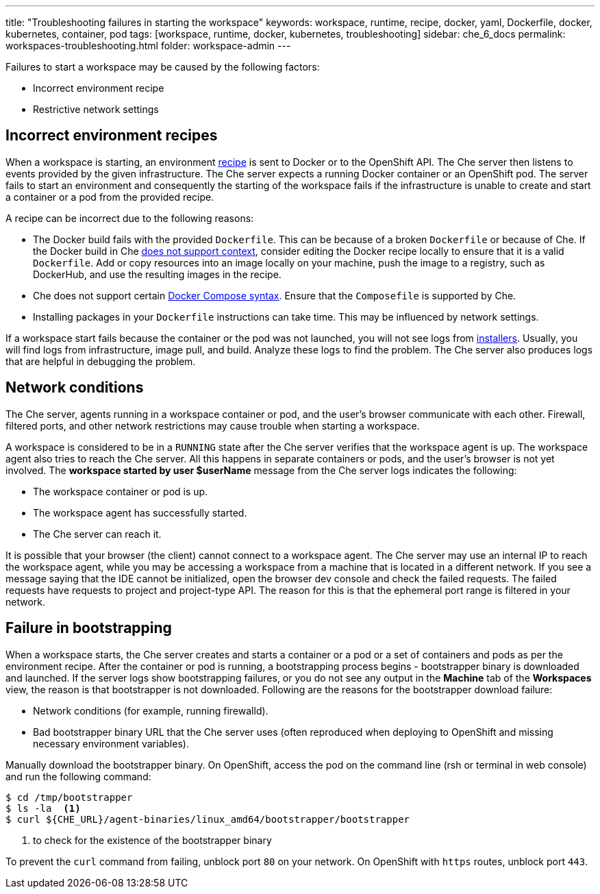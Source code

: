 ---
title: "Troubleshooting failures in starting the workspace"
keywords: workspace, runtime, recipe, docker, yaml, Dockerfile, docker, kubernetes, container, pod
tags: [workspace, runtime, docker, kubernetes, troubleshooting]
sidebar: che_6_docs
permalink: workspaces-troubleshooting.html
folder: workspace-admin
---


Failures to start a workspace may be caused by the following factors:

* Incorrect environment recipe
* Restrictive network settings

[id="bad-recipes"]
== Incorrect environment recipes

When a workspace is starting, an environment link:recipes.html[recipe] is sent to Docker or to the OpenShift API. The Che server then listens to events provided by the given infrastructure. The Che server expects a running Docker container or an OpenShift pod. The server fails to start an environment and consequently the starting of the workspace fails if the infrastructure is unable to create and start a container or a pod from the provided recipe.

A recipe can be incorrect due to the following reasons:

* The Docker build fails with the provided `Dockerfile`. This can be because of a broken `Dockerfile` or because of Che. If the Docker build in Che link:recipes.html#dockerfile[does not support context], consider editing the Docker recipe locally to ensure that it is a valid `Dockerfile`. Add or copy resources into an image locally on your machine, push the image to a registry, such as DockerHub, and use the resulting images in the recipe.

* Che does not support certain link:recipes.html#composefile[Docker Compose syntax]. Ensure that the `Composefile` is supported by Che.

* Installing packages in your `Dockerfile` instructions can take time. This may be influenced by network settings.

If a workspace start fails because the container or the pod was not launched, you will not see logs from link:installers.html[installers]. Usually, you will find logs from infrastructure, image pull, and build. Analyze these logs to find the problem. The Che server also produces logs that are helpful in debugging the problem.

[id="network-conditions"]
== Network conditions

The Che server, agents running in a workspace container or pod, and the user’s browser communicate with each other. Firewall, filtered ports, and other network restrictions may cause trouble when starting a workspace.

A workspace is considered to be in a `RUNNING` state after the Che server verifies that the workspace agent is up. The workspace agent also tries to reach the Che server. All this happens in separate containers or pods, and the user’s browser is not yet involved. The *workspace started by user $userName* message from the Che server logs indicates the following:

* The workspace container or pod is up.

* The workspace agent has successfully started.

* The Che server can reach it.

It is possible that your browser (the client) cannot connect to a workspace agent. The Che server may use an internal IP to reach the workspace agent, while you may be accessing a workspace from a machine that is located in a different network. If you see a message saying that the IDE cannot be initialized, open the browser dev console and check the failed requests. The failed requests have requests to project and project-type API. The reason for this is that the ephemeral port range is filtered in your network.

[id="bootstrapping-failures"]
== Failure in bootstrapping

When a workspace starts, the Che server creates and starts a container or a pod or a set of containers and pods as per the environment recipe. After the container or pod is running, a bootstrapping process begins - bootstrapper binary is downloaded and launched. If the server logs show bootstrapping failures, or you do not see any output in the *Machine* tab of the *Workspaces* view, the reason is that bootstrapper is not downloaded. Following are the reasons for the bootstrapper download failure:

* Network conditions (for example, running firewalld).

* Bad bootstrapper binary URL that the Che server uses (often reproduced when deploying to OpenShift and missing necessary environment variables).

Manually download the bootstrapper binary. On OpenShift, access the pod on the command line (rsh or terminal in web console) and run the following command:

----
$ cd /tmp/bootstrapper
$ ls -la  <1>
$ curl ${CHE_URL}/agent-binaries/linux_amd64/bootstrapper/bootstrapper
----
<1> to check for the existence of the bootstrapper binary

To prevent the `curl` command from failing, unblock port `80` on your network. On OpenShift with `https` routes, unblock port `443`.
